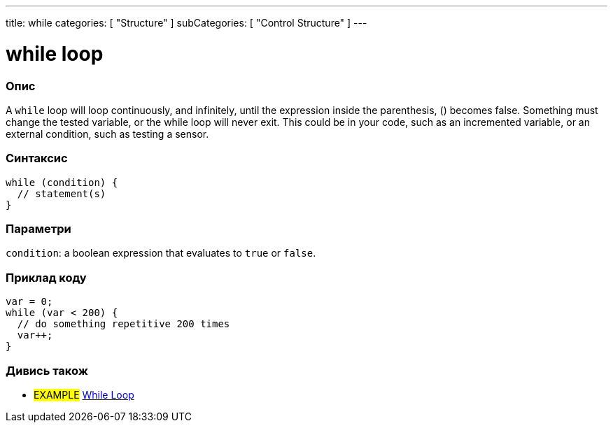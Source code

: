 ---
title: while
categories: [ "Structure" ]
subCategories: [ "Control Structure" ]
---





= while loop


// OVERVIEW SECTION STARTS
[#overview]
--

[float]
=== Опис
[%hardbreaks]
A `while` loop will loop continuously, and infinitely, until the expression inside the parenthesis, () becomes false. Something must change the tested variable, or the while loop will never exit. This could be in your code, such as an incremented variable, or an external condition, such as testing a sensor.

[float]
=== Синтаксис
[source,arduino]
----
while (condition) {
  // statement(s)
}
----


[float]
=== Параметри
`condition`: a boolean expression that evaluates to `true` or `false`.

--
// OVERVIEW SECTION ENDS




// HOW TO USE SECTION STARTS
[#howtouse]
--

[float]
=== Приклад коду

[source,arduino]
----
var = 0;
while (var < 200) {
  // do something repetitive 200 times
  var++;
}
----

--
// HOW TO USE SECTION ENDS



// SEE ALSO SECTION BEGINS
[#see_also]
--

[float]
=== Дивись також

[role="language"]

[role="example"]
* #EXAMPLE# https://www.arduino.cc/en/Tutorial/BuiltInExamples/WhileStatementConditional[While Loop^]

--
// SEE ALSO SECTION ENDS
